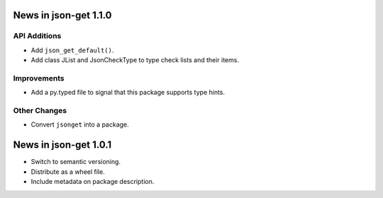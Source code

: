 News in json-get 1.1.0
======================

API Additions
-------------

* Add ``json_get_default()``.
* Add class JList and JsonCheckType to type check lists and their items.

Improvements
------------

* Add a py.typed file to signal that this package supports type hints.

Other Changes
-------------

* Convert ``jsonget`` into a package.

News in json-get 1.0.1
======================

* Switch to semantic versioning.
* Distribute as a wheel file.
* Include metadata on package description.

